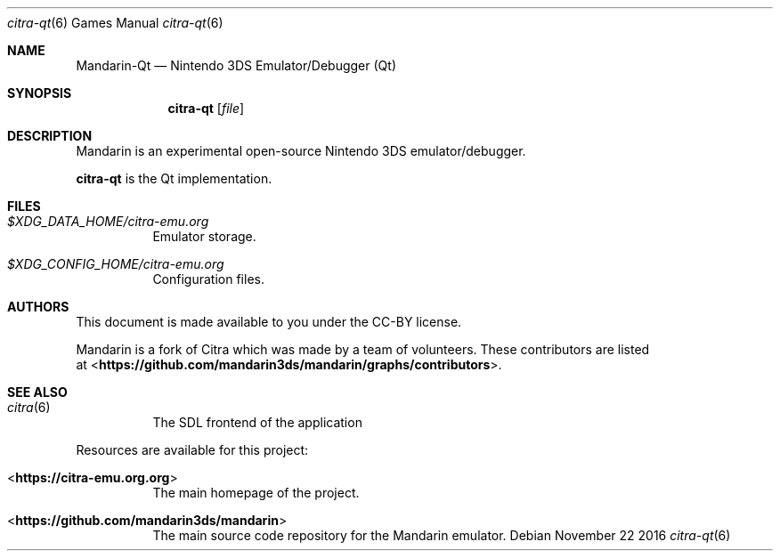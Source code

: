 .Dd November 22 2016
.Dt citra-qt 6
.Os
.Sh NAME
.Nm Mandarin-Qt
.Nd Nintendo 3DS Emulator/Debugger (Qt)
.Sh SYNOPSIS
.Nm citra-qt
.Op Ar file
.Sh DESCRIPTION
Mandarin is an experimental open-source Nintendo 3DS emulator/debugger.
.Pp
.Nm citra-qt
is the Qt implementation.
.Sh FILES
.Bl -tag -width Ds
.It Pa $XDG_DATA_HOME/citra-emu.org
Emulator storage.
.It Pa $XDG_CONFIG_HOME/citra-emu.org
Configuration files.
.El
.Sh AUTHORS
This document is made available to you under the CC-BY license.
.Pp
Mandarin is a fork of Citra which was made by a team of volunteers. These contributors are listed
 at <\fBhttps://github.com/mandarin3ds/mandarin/graphs/contributors\fR>.
.Pp
.Sh SEE ALSO
.Bl -tag -width Ds
.It Xr citra 6
The SDL frontend of the application
.El
.Pp
Resources are available for this project:
.Bl -tag -width Ds
.It <\fBhttps://citra-emu.org.org\fR>
The main homepage of the project.
.It <\fBhttps://github.com/mandarin3ds/mandarin\fR>
The main source code repository for the Mandarin emulator.
.Pp
